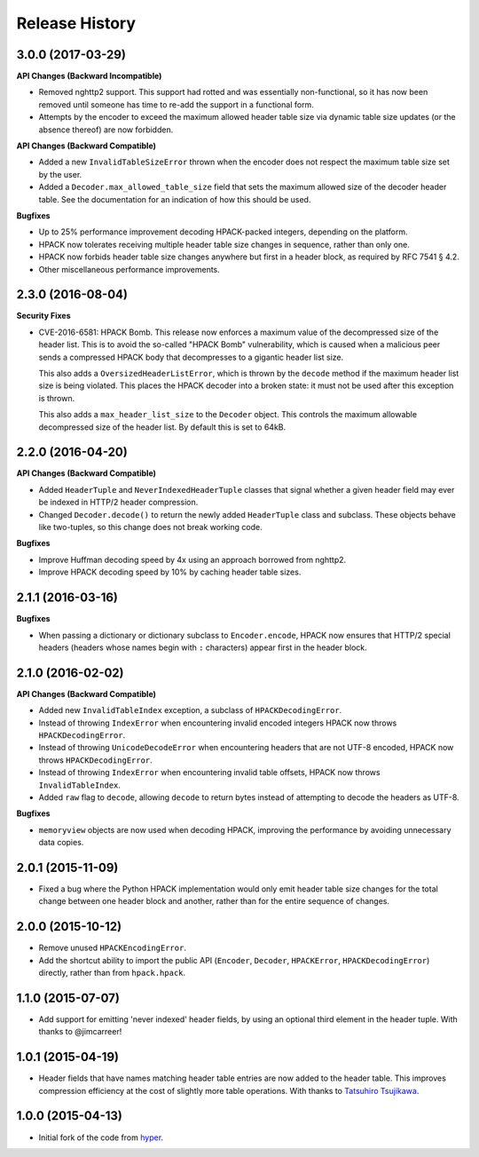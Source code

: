 Release History
===============

3.0.0 (2017-03-29)
------------------

**API Changes (Backward Incompatible)**

- Removed nghttp2 support. This support had rotted and was essentially
  non-functional, so it has now been removed until someone has time to re-add
  the support in a functional form.
- Attempts by the encoder to exceed the maximum allowed header table size via
  dynamic table size updates (or the absence thereof) are now forbidden.

**API Changes (Backward Compatible)**

- Added a new ``InvalidTableSizeError`` thrown when the encoder does not
  respect the maximum table size set by the user.
- Added a ``Decoder.max_allowed_table_size`` field that sets the maximum
  allowed size of the decoder header table. See the documentation for an
  indication of how this should be used.

**Bugfixes**

- Up to 25% performance improvement decoding HPACK-packed integers, depending
  on the platform.
- HPACK now tolerates receiving multiple header table size changes in sequence,
  rather than only one.
- HPACK now forbids header table size changes anywhere but first in a header
  block, as required by RFC 7541 § 4.2.
- Other miscellaneous performance improvements.

2.3.0 (2016-08-04)
------------------

**Security Fixes**

- CVE-2016-6581: HPACK Bomb. This release now enforces a maximum value of the
  decompressed size of the header list. This is to avoid the so-called "HPACK
  Bomb" vulnerability, which is caused when a malicious peer sends a compressed
  HPACK body that decompresses to a gigantic header list size.

  This also adds a ``OversizedHeaderListError``, which is thrown by the
  ``decode`` method if the maximum header list size is being violated. This
  places the HPACK decoder into a broken state: it must not be used after this
  exception is thrown.

  This also adds a ``max_header_list_size`` to the ``Decoder`` object. This
  controls the maximum allowable decompressed size of the header list. By
  default this is set to 64kB.

2.2.0 (2016-04-20)
------------------

**API Changes (Backward Compatible)**

- Added ``HeaderTuple`` and ``NeverIndexedHeaderTuple`` classes that signal
  whether a given header field may ever be indexed in HTTP/2 header
  compression.
- Changed ``Decoder.decode()`` to return the newly added ``HeaderTuple`` class
  and subclass. These objects behave like two-tuples, so this change does not
  break working code.

**Bugfixes**

- Improve Huffman decoding speed by 4x using an approach borrowed from nghttp2.
- Improve HPACK decoding speed by 10% by caching header table sizes.

2.1.1 (2016-03-16)
------------------

**Bugfixes**

- When passing a dictionary or dictionary subclass to ``Encoder.encode``, HPACK
  now ensures that HTTP/2 special headers (headers whose names begin with
  ``:`` characters) appear first in the header block.

2.1.0 (2016-02-02)
------------------

**API Changes (Backward Compatible)**

- Added new ``InvalidTableIndex`` exception, a subclass of
  ``HPACKDecodingError``.
- Instead of throwing ``IndexError`` when encountering invalid encoded integers
  HPACK now throws ``HPACKDecodingError``.
- Instead of throwing ``UnicodeDecodeError`` when encountering headers that are
  not UTF-8 encoded, HPACK now throws ``HPACKDecodingError``.
- Instead of throwing ``IndexError`` when encountering invalid table offsets,
  HPACK now throws ``InvalidTableIndex``.
- Added ``raw`` flag to ``decode``, allowing ``decode`` to return bytes instead
  of attempting to decode the headers as UTF-8.

**Bugfixes**

- ``memoryview`` objects are now used when decoding HPACK, improving the
  performance by avoiding unnecessary data copies.

2.0.1 (2015-11-09)
------------------

- Fixed a bug where the Python HPACK implementation would only emit header
  table size changes for the total change between one header block and another,
  rather than for the entire sequence of changes.

2.0.0 (2015-10-12)
------------------

- Remove unused ``HPACKEncodingError``.
- Add the shortcut ability to import the public API (``Encoder``, ``Decoder``,
  ``HPACKError``, ``HPACKDecodingError``) directly, rather than from
  ``hpack.hpack``.

1.1.0 (2015-07-07)
------------------

- Add support for emitting 'never indexed' header fields, by using an optional
  third element in the header tuple. With thanks to @jimcarreer!

1.0.1 (2015-04-19)
------------------

- Header fields that have names matching header table entries are now added to
  the header table. This improves compression efficiency at the cost of
  slightly more table operations. With thanks to `Tatsuhiro Tsujikawa`_.

.. _Tatsuhiro Tsujikawa: https://github.com/tatsuhiro-t

1.0.0 (2015-04-13)
------------------

- Initial fork of the code from `hyper`_.

.. _hyper: https://hyper.readthedocs.org/
